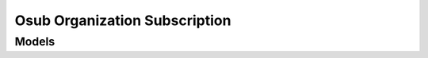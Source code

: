 Osub Organization Subscription 
==============================

.. autosummary::
    :toctree: osub_organization_subscription/client
    :nosignatures:
    :template: autosummary/service_client.rst

    oci.osub_organization_subscription.OrganizationSubscriptionClient
    oci.osub_organization_subscription.OrganizationSubscriptionClientCompositeOperations

--------
 Models
--------

.. autosummary::
    :toctree: osub_organization_subscription/models
    :nosignatures:
    :template: autosummary/model_class.rst

    oci.osub_organization_subscription.models.Currency
    oci.osub_organization_subscription.models.SubscriptionSummary
